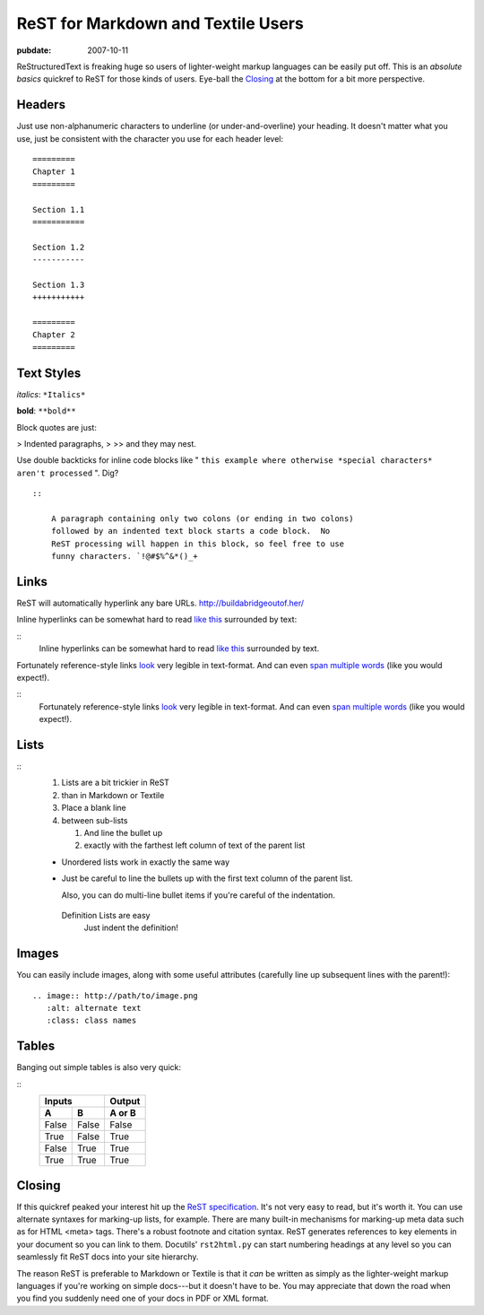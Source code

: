 .. _rst-for-textile-users:

===================================
ReST for Markdown and Textile Users
===================================

.. index:: computing

:pubdate: 2007-10-11

ReStructuredText is freaking huge so users of lighter-weight markup languages
can be easily put off. This is an *absolute basics* quickref to ReST for
those kinds of users. Eye-ball the `Closing`_ at the bottom for a bit more
perspective.


Headers
~~~~~~~

Just use non-alphanumeric characters to underline (or under-and-overline)
your heading. It doesn't matter what you use, just be consistent with the
character you use for each header level:

::

    =========
    Chapter 1
    =========

    Section 1.1
    ===========

    Section 1.2
    -----------

    Section 1.3
    +++++++++++

    =========
    Chapter 2
    =========



Text Styles
~~~~~~~~~~~

*italics*: ``*Italics*``

**bold**: ``**bold**``

Block quotes are just:

> Indented paragraphs,
>
>> and they may nest.

Use double backticks for inline code blocks like " ``this example where
otherwise *special characters* aren't processed`` ". Dig?

::

    ::

        A paragraph containing only two colons (or ending in two colons)
        followed by an indented text block starts a code block.  No
        ReST processing will happen in this block, so feel free to use
        funny characters. `!@#$%^&*()_+



Links
~~~~~

ReST will automatically hyperlink any bare URLs.
`http://buildabridgeoutof.her/`_

Inline hyperlinks can be somewhat hard to read `like this`_ surrounded by
text:

::
    Inline hyperlinks can be somewhat hard to read `like this <http
    ://the-meaning-of-life.info/>`_ surrounded by text.


Fortunately reference-style links `look`_ very legible in text-format. And
can even `span multiple words`_ (like you would expect!).

::
    Fortunately reference-style links look_ very legible in text-format.
    And can even `span multiple words`_ (like you would expect!).

    .. _span multiple words: http://yourockthepartythatrocksthebody.com
    .. _look: http://the-universe-and-everything.info/



Lists
~~~~~

::
    #. Lists are a bit trickier in ReST
    #. than in Markdown or Textile

    #. Place a blank line
    #. between sub-lists

       #.   And line the bullet up
       #.   exactly with the farthest left column of text of the parent
            list

    * Unordered lists work in
      exactly the same way

    * Just be careful to line the bullets
      up with the first text column of the parent list.

      Also, you can do multi-line bullet items if you're
      careful of the indentation.

     Definition Lists are easy
        Just indent the definition!


Images
~~~~~~

You can easily include images, along with some useful attributes (carefully
line up subsequent lines with the parent!):

::

    .. image:: http://path/to/image.png
       :alt: alternate text
       :class: class names



Tables
~~~~~~

Banging out simple tables is also very quick:

::
    =====  =====  ======
       Inputs     Output
    ------------  ------
      A      B    A or B
    =====  =====  ======
    False  False  False
    True   False  True
    False  True   True
    True   True   True
    =====  =====  ======



Closing
~~~~~~~

If this quickref peaked your interest hit up the `ReST specification`_. It's
not very easy to read, but it's worth it. You can use alternate syntaxes for
marking-up lists, for example. There are many built-in mechanisms for
marking-up meta data such as for HTML <meta> tags. There's a robust footnote
and citation syntax. ReST generates references to key elements in your
document so you can link to them. Docutils' ``rst2html.py`` can start
numbering headings at any level so you can seamlessly fit ReST docs into your
site hierarchy.

The reason ReST is preferable to Markdown or Textile is that it *can* be
written as simply as the lighter-weight markup languages if you're working on
simple docs---but it doesn't have to be. You may appreciate that down the
road when you find you suddenly need one of your docs in PDF or XML format.

.. _Closing: rest-for-markdown-and-textile-users.html#closing
.. _http://buildabridgeoutof.her/: http://buildabridgeoutof.her/
.. _like this: http://the-meaning-of-life.info/
.. _look: http://the-universe-and-everything.info/
.. _span multiple words: http://yourockthepartythatrocksthebody.com
.. _ReST specification: http://docutils.sourceforge.net/rst.html
